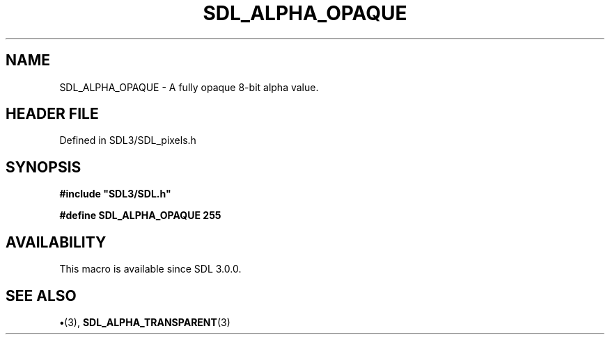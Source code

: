 .\" This manpage content is licensed under Creative Commons
.\"  Attribution 4.0 International (CC BY 4.0)
.\"   https://creativecommons.org/licenses/by/4.0/
.\" This manpage was generated from SDL's wiki page for SDL_ALPHA_OPAQUE:
.\"   https://wiki.libsdl.org/SDL_ALPHA_OPAQUE
.\" Generated with SDL/build-scripts/wikiheaders.pl
.\"  revision SDL-preview-3.1.3
.\" Please report issues in this manpage's content at:
.\"   https://github.com/libsdl-org/sdlwiki/issues/new
.\" Please report issues in the generation of this manpage from the wiki at:
.\"   https://github.com/libsdl-org/SDL/issues/new?title=Misgenerated%20manpage%20for%20SDL_ALPHA_OPAQUE
.\" SDL can be found at https://libsdl.org/
.de URL
\$2 \(laURL: \$1 \(ra\$3
..
.if \n[.g] .mso www.tmac
.TH SDL_ALPHA_OPAQUE 3 "SDL 3.1.3" "Simple Directmedia Layer" "SDL3 FUNCTIONS"
.SH NAME
SDL_ALPHA_OPAQUE \- A fully opaque 8-bit alpha value\[char46]
.SH HEADER FILE
Defined in SDL3/SDL_pixels\[char46]h

.SH SYNOPSIS
.nf
.B #include \(dqSDL3/SDL.h\(dq
.PP
.BI "#define SDL_ALPHA_OPAQUE 255
.fi
.SH AVAILABILITY
This macro is available since SDL 3\[char46]0\[char46]0\[char46]

.SH SEE ALSO
.BR \(bu (3),
.BR SDL_ALPHA_TRANSPARENT (3)
